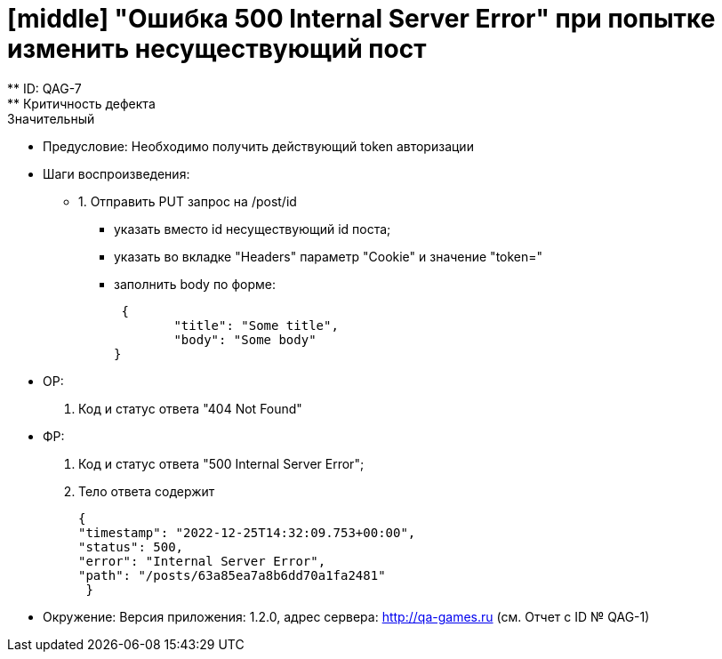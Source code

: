 = [middle] "Ошибка 500 Internal Server Error" при попытке изменить несуществующий пост
** ID: QAG-7
** Критичность дефекта: Значительный

** Предусловие:
Необходимо получить действующий token авторизации

** Шаги воспроизведения:
* 1. Отправить PUT запрос на /post/id
- указать вместо id несуществующий id поста;
- указать во вкладке "Headers" параметр "Cookie" и значение "token="
- заполнить body по форме:

 {
	"title": "Some title",
	"body": "Some body"
}


** ОР:
1. Код и статус ответа "404 Not Found"

** ФР:
1. Код и статус ответа "500 Internal Server Error";
2. Тело ответа содержит

 {
 "timestamp": "2022-12-25T14:32:09.753+00:00",
 "status": 500,
 "error": "Internal Server Error",
 "path": "/posts/63a85ea7a8b6dd70a1fa2481"
  }

** Окружение: Версия приложения: 1.2.0, адрес сервера: http://qa-games.ru (см. Отчет с ID № QAG-1)

